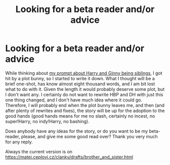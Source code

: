 #+TITLE: Looking for a beta reader and/or advice

* Looking for a beta reader and/or advice
:PROPERTIES:
:Author: ceplma
:Score: 2
:DateUnix: 1569977707.0
:DateShort: 2019-Oct-02
:FlairText: Request for help
:END:
While thinking about [[https://www.reddit.com/r/HPfanfiction/comments/bevfuu/lf_harry_ginny_are_brother_and_sister/][my prompt about Harry and Ginny being siblings]], I got hit by a plot bunny, so I started to write it down. What I thought will be a brief one-shot, has know almost eight thousand words, and I am bit lost what to do with it. Given the length it would probably deserve some plot, but I don't want any. I certainly do not want to rewrite HBP and DH with just this one thing changed, and I don't have much idea where it could go. Therefore, I will probably end when the plot bunny leaves me, and then (and after plenty of rewrites and fixes), the story will be up for the adoption to the good hands (good hands means for me no slash, certainly no incest, no super!Harry, no indy!Harry, no bashing).

Does anybody have any ideas for the story, or do you want to be my beta-reader, please, and give me some good read over? Thank you very much for any reply.

Always the current version is on [[https://matej.ceplovi.cz/clanky/drafts/brother_and_sister.html]]

